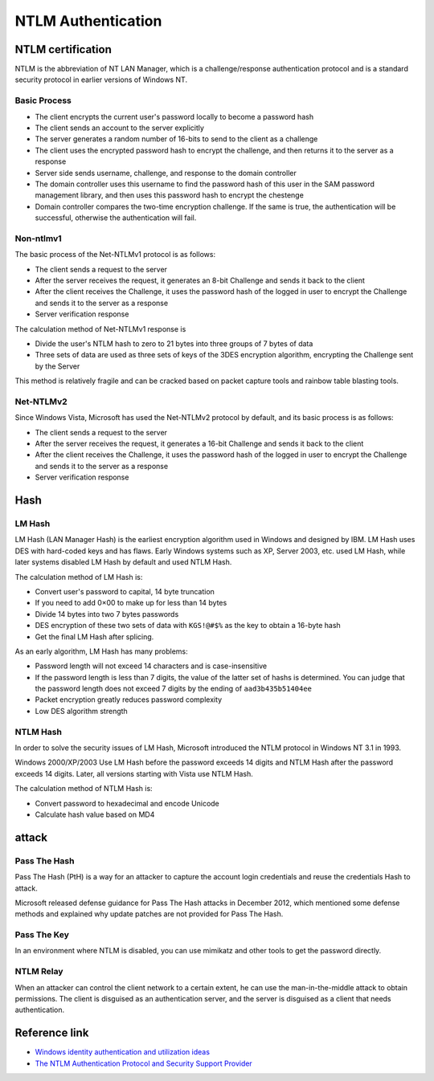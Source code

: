 NTLM Authentication
========================================

NTLM certification
----------------------------------------
NTLM is the abbreviation of NT LAN Manager, which is a challenge/response authentication protocol and is a standard security protocol in earlier versions of Windows NT.

Basic Process
~~~~~~~~~~~~~~~~~~~~~~~~~~~~~~~~~~~~~~~~
- The client encrypts the current user's password locally to become a password hash
- The client sends an account to the server explicitly
- The server generates a random number of 16-bits to send to the client as a challenge
- The client uses the encrypted password hash to encrypt the challenge, and then returns it to the server as a response
- Server side sends username, challenge, and response to the domain controller
- The domain controller uses this username to find the password hash of this user in the SAM password management library, and then uses this password hash to encrypt the chestenge
- Domain controller compares the two-time encryption challenge. If the same is true, the authentication will be successful, otherwise the authentication will fail.

Non-ntlmv1
~~~~~~~~~~~~~~~~~~~~~~~~~~~~~~~~~~~~~~~~
The basic process of the Net-NTLMv1 protocol is as follows:

- The client sends a request to the server
- After the server receives the request, it generates an 8-bit Challenge and sends it back to the client
- After the client receives the Challenge, it uses the password hash of the logged in user to encrypt the Challenge and sends it to the server as a response
- Server verification response

The calculation method of Net-NTLMv1 response is

- Divide the user's NTLM hash to zero to 21 bytes into three groups of 7 bytes of data
- Three sets of data are used as three sets of keys of the 3DES encryption algorithm, encrypting the Challenge sent by the Server

This method is relatively fragile and can be cracked based on packet capture tools and rainbow table blasting tools.

Net-NTLMv2
~~~~~~~~~~~~~~~~~~~~~~~~~~~~~~~~~~~~~~~~
Since Windows Vista, Microsoft has used the Net-NTLMv2 protocol by default, and its basic process is as follows:

- The client sends a request to the server
- After the server receives the request, it generates a 16-bit Challenge and sends it back to the client
- After the client receives the Challenge, it uses the password hash of the logged in user to encrypt the Challenge and sends it to the server as a response
- Server verification response

Hash
----------------------------------------

LM Hash
~~~~~~~~~~~~~~~~~~~~~~~~~~~~~~~~~~~~~~~~
LM Hash (LAN Manager Hash) is the earliest encryption algorithm used in Windows and designed by IBM. LM Hash uses DES with hard-coded keys and has flaws. Early Windows systems such as XP, Server 2003, etc. used LM Hash, while later systems disabled LM Hash by default and used NTLM Hash.

The calculation method of LM Hash is:

- Convert user's password to capital, 14 byte truncation
- If you need to add 0×00 to make up for less than 14 bytes
- Divide 14 bytes into two 7 bytes passwords
- DES encryption of these two sets of data with ``KGS!@#$%`` as the key to obtain a 16-byte hash
- Get the final LM Hash after splicing.

As an early algorithm, LM Hash has many problems:

- Password length will not exceed 14 characters and is case-insensitive
- If the password length is less than 7 digits, the value of the latter set of hashs is determined. You can judge that the password length does not exceed 7 digits by the ending of ``aad3b435b51404ee``
- Packet encryption greatly reduces password complexity
- Low DES algorithm strength

NTLM Hash
~~~~~~~~~~~~~~~~~~~~~~~~~~~~~~~~~~~~~~~~
In order to solve the security issues of LM Hash, Microsoft introduced the NTLM protocol in Windows NT 3.1 in 1993.

Windows 2000/XP/2003 Use LM Hash before the password exceeds 14 digits and NTLM Hash after the password exceeds 14 digits. Later, all versions starting with Vista use NTLM Hash.

The calculation method of NTLM Hash is:

- Convert password to hexadecimal and encode Unicode
- Calculate hash value based on MD4

attack
----------------------------------------

Pass The Hash
~~~~~~~~~~~~~~~~~~~~~~~~~~~~~~~~~~~~~~~~
Pass The Hash (PtH) is a way for an attacker to capture the account login credentials and reuse the credentials Hash to attack.

Microsoft released defense guidance for Pass The Hash attacks in December 2012, which mentioned some defense methods and explained why update patches are not provided for Pass The Hash.

Pass The Key
~~~~~~~~~~~~~~~~~~~~~~~~~~~~~~~~~~~~~~~~
In an environment where NTLM is disabled, you can use mimikatz and other tools to get the password directly.

NTLM Relay
~~~~~~~~~~~~~~~~~~~~~~~~~~~~~~~~~~~~~~~~
When an attacker can control the client network to a certain extent, he can use the man-in-the-middle attack to obtain permissions. The client is disguised as an authentication server, and the server is disguised as a client that needs authentication.

Reference link
----------------------------------------
- `Windows identity authentication and utilization ideas <https://www.freebuf.com/articles/system/224171.html>`_
- `The NTLM Authentication Protocol and Security Support Provider <http://davenport.sourceforge.net/ntlm.html>`_
